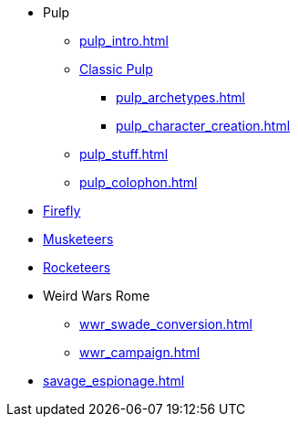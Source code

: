 // * Settings
* Pulp
** xref:pulp_intro.adoc[]
** xref:two_fisted_pulp_SWADE.adoc[Classic Pulp]
*** xref:pulp_archetypes.adoc[]
*** xref:pulp_character_creation.adoc[]
** xref:pulp_stuff.adoc[]
** xref:pulp_colophon.adoc[]
* xref:firefly_swade.adoc[Firefly]
* xref:Savage_Musketeers.adoc[Musketeers]
* xref:Savage_Three_Rocketeers.adoc[Rocketeers]
// ** xref:_dtoa_chases.adoc[Pulp Chases]
// * xref:savage_top_secret.adoc[]
* Weird Wars Rome
** xref:wwr_swade_conversion.adoc[]
// *** xref:wwr_bestiary.adoc[]
** xref:wwr_campaign.adoc[]
* xref:savage_espionage.adoc[]